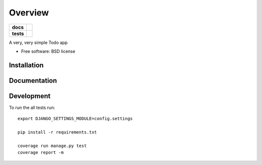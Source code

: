========
Overview
========

.. start-badges

.. list-table::
    :stub-columns: 1

    * - docs
      - |docs|
    * - tests
      - | |travis| |requires|
        | |codecov|
        | |landscape|

.. |docs| image:: https://readthedocs.org/projects/luzfcb_todo/badge/?style=flat
    :target: https://readthedocs.org/projects/luzfcb_todo
    :alt: Documentation Status

.. |travis| image:: https://travis-ci.org/luzfcb/luzfcb_todo.svg?branch=master
    :alt: Travis-CI Build Status
    :target: https://travis-ci.org/luzfcb/luzfcb_todo

.. |requires| image:: https://requires.io/github/luzfcb/luzfcb_todo/requirements.svg?branch=master
    :alt: Requirements Status
    :target: https://requires.io/github/luzfcb/luzfcb_todo/requirements/?branch=master

.. |codecov| image:: https://codecov.io/github/luzfcb/luzfcb_todo/coverage.svg?branch=master
    :alt: Coverage Status
    :target: https://codecov.io/github/luzfcb/luzfcb_todo

.. |landscape| image:: https://landscape.io/github/luzfcb/luzfcb_todo/master/landscape.svg?style=flat
    :target: https://landscape.io/github/luzfcb/luzfcb_todo/master
    :alt: Code Quality Status



.. end-badges

A very, very simple Todo app

* Free software: BSD license

Installation
============

::




Documentation
=============



Development
===========

To run the all tests run::

    export DJANGO_SETTINGS_MODULE=config.settings

    pip install -r requirements.txt

    coverage run manage.py test
    coverage report -m

